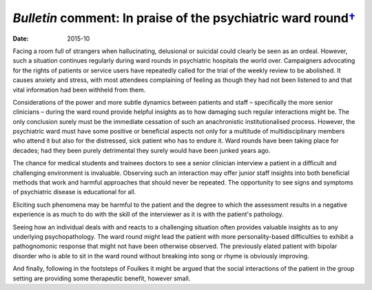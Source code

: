 =========================================================================
*Bulletin* comment: In praise of the psychiatric ward round\ `† <#fn1>`__
=========================================================================




:date: 2015-10


.. contents::
   :depth: 3
..

Facing a room full of strangers when hallucinating, delusional or
suicidal could clearly be seen as an ordeal. However, such a situation
continues regularly during ward rounds in psychiatric hospitals the
world over. Campaigners advocating for the rights of patients or service
users have repeatedly called for the trial of the weekly review to be
abolished. It causes anxiety and stress, with most attendees complaining
of feeling as though they had not been listened to and that vital
information had been withheld from them.

Considerations of the power and more subtle dynamics between patients
and staff – specifically the more senior clinicians – during the ward
round provide helpful insights as to how damaging such regular
interactions might be. The only conclusion surely must be the immediate
cessation of such an anachronistic institutionalised process. However,
the psychiatric ward must have some positive or beneficial aspects not
only for a multitude of multidisciplinary members who attend it but also
for the distressed, sick patient who has to endure it. Ward rounds have
been taking place for decades; had they been purely detrimental they
surely would have been junked years ago.

The chance for medical students and trainees doctors to see a senior
clinician interview a patient in a difficult and challenging environment
is invaluable. Observing such an interaction may offer junior staff
insights into both beneficial methods that work and harmful approaches
that should never be repeated. The opportunity to see signs and symptoms
of psychiatric disease is educational for all.

Eliciting such phenomena may be harmful to the patient and the degree to
which the assessment results in a negative experience is as much to do
with the skill of the interviewer as it is with the patient's pathology.

Seeing how an individual deals with and reacts to a challenging
situation often provides valuable insights as to any underlying
psychopathology. The ward round might lead the patient with more
personality-based difficulties to exhibit a pathognomonic response that
might not have been otherwise observed. The previously elated patient
with bipolar disorder who is able to sit in the ward round without
breaking into song or rhyme is obviously improving.

And finally, following in the footsteps of Foulkes it might be argued
that the social interactions of the patient in the group setting are
providing some therapeutic benefit, however small.
